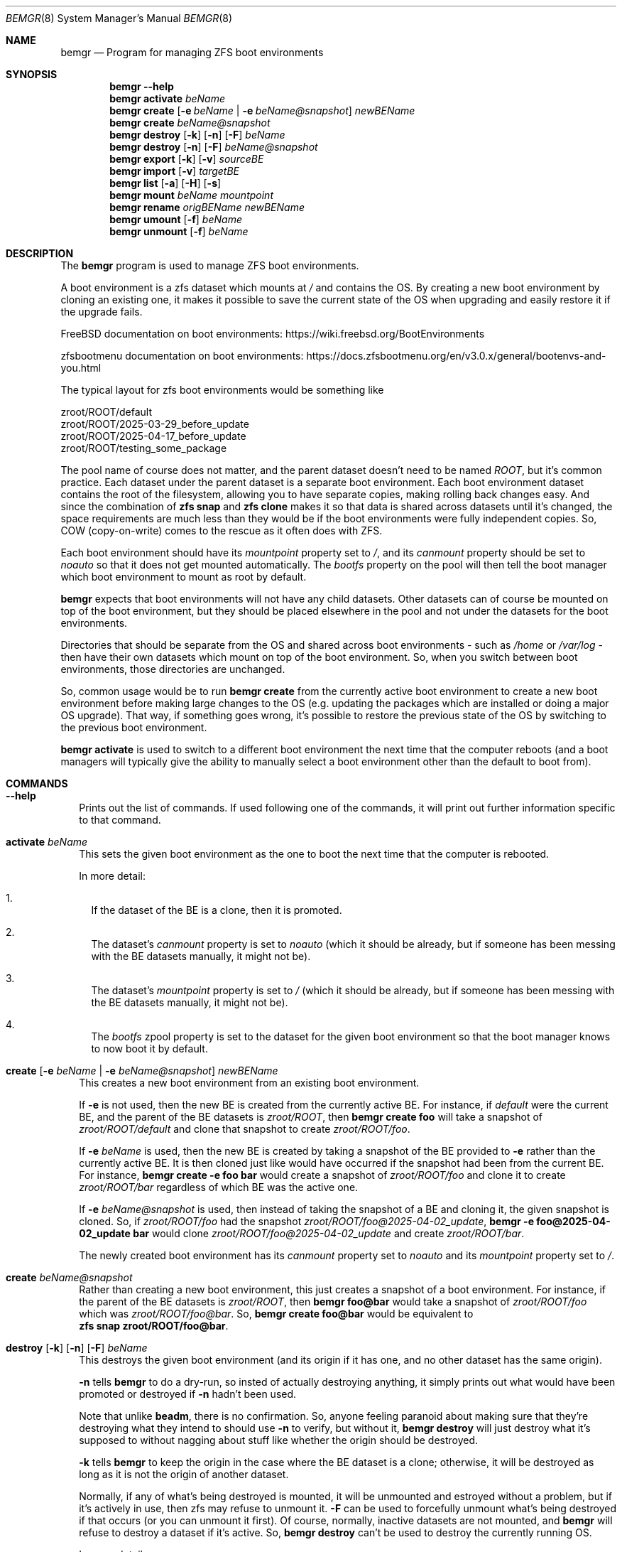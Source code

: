.\"Boost Software License - Version 1.0 - August 17th, 2003
.\"
.\"Permission is hereby granted, free of charge, to any person or organization
.\"obtaining a copy of the software and accompanying documentation covered by
.\"this license (the "Software") to use, reproduce, display, distribute,
.\"execute, and transmit the Software, and to prepare derivative works of the
.\"Software, and to permit third-parties to whom the Software is furnished to
.\"do so, all subject to the following:
.\"
.\"The copyright notices in the Software and this entire statement, including
.\"the above license grant, this restriction and the following disclaimer,
.\"must be included in all copies of the Software, in whole or in part, and
.\"all derivative works of the Software, unless such copies or derivative
.\"works are solely in the form of machine-executable object code generated by
.\"a source language processor.
.\"
.\"THE SOFTWARE IS PROVIDED "AS IS", WITHOUT WARRANTY OF ANY KIND, EXPRESS OR
.\"IMPLIED, INCLUDING BUT NOT LIMITED TO THE WARRANTIES OF MERCHANTABILITY,
.\"FITNESS FOR A PARTICULAR PURPOSE, TITLE AND NON-INFRINGEMENT. IN NO EVENT
.\"SHALL THE COPYRIGHT HOLDERS OR ANYONE DISTRIBUTING THE SOFTWARE BE LIABLE
.\"FOR ANY DAMAGES OR OTHER LIABILITY, WHETHER IN CONTRACT, TORT OR OTHERWISE,
.\"ARISING FROM, OUT OF OR IN CONNECTION WITH THE SOFTWARE OR THE USE OR OTHER
.\"DEALINGS IN THE SOFTWARE.
.Dd April 6, 2025
.Dt BEMGR 8
.Os
.Sh NAME
.Nm bemgr
.Nd Program for managing ZFS boot environments
.Sh SYNOPSIS
.Nm bemgr
.Fl \-help
.Nm
.Cm activate
.Ar beName
.Nm
.Cm create
.Op Fl e Ar beName | Fl e Ar beName@snapshot
.Ar newBEName
.Nm
.Cm create
.Ar beName@snapshot
.Nm
.Cm destroy
.Op Fl k
.Op Fl n
.Op Fl F
.Ar beName
.Nm
.Cm destroy
.Op Fl n
.Op Fl F
.Ar beName@snapshot
.Nm
.Cm export
.Op Fl k
.Op Fl v
.Ar sourceBE
.Nm
.Cm import
.Op Fl v
.Ar targetBE
.Nm
.Cm list
.Op Fl a
.Op Fl H
.Op Fl s
.Nm
.Cm mount
.Ar beName
.Ar mountpoint
.Nm
.Cm rename
.Ar origBEName
.Ar newBEName
.Nm
.Cm umount
.Op Fl f
.Ar beName
.Nm
.Cm unmount
.Op Fl f
.Ar beName
.Sh DESCRIPTION
The
.Nm
program is used to manage ZFS boot environments.
.Pp
A boot environment is a zfs dataset which mounts at
.Pa /
and contains the OS.
By creating a new boot environment by cloning an existing one, it makes it
possible to save the current state of the OS when upgrading and easily restore
it if the upgrade fails.
.Pp
FreeBSD documentation on boot environments:
.Lk https://wiki.freebsd.org/BootEnvironments
.Pp
zfsbootmenu documentation on boot environments:
.Lk https://docs.zfsbootmenu.org/en/v3.0.x/general/bootenvs\-and\-you.html
.Pp
The typical layout for zfs boot environments would be something like
.Bd -literal
zroot/ROOT/default
zroot/ROOT/2025\-03\-29_before_update
zroot/ROOT/2025\-04\-17_before_update
zroot/ROOT/testing_some_package
.Ed
.Pp
The pool name of course does not matter, and the parent dataset doesn't need to
be named
.Pa ROOT Ns ,
but it's common practice. Each dataset under the parent dataset is a separate
boot environment. Each boot environment dataset contains the root of the
filesystem, allowing you to have separate copies, making rolling back changes
easy. And since the combination of
.Sy zfs\ snap
and
.Sy zfs\ clone
makes it so that data is shared across datasets until it's changed, the space
requirements are much less than they would be if the boot environments were
fully independent copies.
So, COW (copy\-on\-write) comes to the rescue as it often does with ZFS.
.Pp
Each boot environment should have its
.Em mountpoint
property set to
.Pa / Ns ,
and its
.Em canmount
property should be set to
.Em noauto
so that it does not get mounted automatically.
The
.Em bootfs
property on the pool will then tell the boot manager which boot environment to
mount as root by default.
.Pp
.Nm
expects that boot environments will not have any child datasets.
Other datasets can of course be mounted on top of the boot environment, but
they should be placed elsewhere in the pool and not under the datasets for the
boot environments.
.Pp
Directories that should be separate from the OS and shared across boot
environments \- such as
.Pa /home
or
.Pa /var/log
\- then have their own datasets which mount on top of the boot environment.
So, when you switch between boot environments, those directories are unchanged.
.Pp
So, common usage would be to run
.Sy bemgr\ create
from the currently active boot environment to create a new boot environment
before making large changes to the OS (e.g. updating the packages which are
installed or doing a major OS upgrade).
That way, if something goes wrong, it's possible to restore the previous state
of the OS by switching to the previous boot environment.
.Pp
.Sy bemgr\ activate
is used to switch to a different boot environment the next time that the
computer reboots (and a boot managers will typically give the ability to
manually select a boot environment other than the default to boot from).
.Sh COMMANDS
.Bl -tag -width 0
.It Xo
.Fl \-help
.Xc
Prints out the list of commands.
If used following one of the commands, it will print out further information
specific to that command.
.It Xo
.Cm activate
.Ar beName
.Xc
This sets the given boot environment as the one to boot the next time that the
computer is rebooted.
.Pp
In more detail:
.Bl -enum -width 1
.It
If the dataset of the BE is a clone, then it is promoted.
.It
The dataset's
.Em canmount
property is set to
.Em noauto
(which it should be already, but if someone has been messing with the BE
datasets manually, it might not be).
.It
The dataset's
.Em mountpoint
property is set to
.Pa /
(which it should be already, but if someone has been messing with the BE
datasets manually, it might not be).
.It
The
.Em bootfs
zpool property is set to the dataset for the given boot environment so that the
boot manager knows to now boot it by default.
.El
.It Xo
.Cm create
.Op Fl e Ar beName | Fl e Ar beName@snapshot
.Ar newBEName
.Xc
This creates a new boot environment from an existing boot environment.
.Pp
If
.Fl e
is not used, then the new BE is created from the currently active BE.
For instance, if
.Pa default
were the current BE, and the parent of the BE datasets is
.Pa zroot/ROOT Ns ,
then
.Sy bemgr\ create\ foo
will take a snapshot of
.Pa zroot/ROOT/default
and clone that snapshot to create
.Pa zroot/ROOT/foo Ns .
.Pp
If
.Fl e
.Ar beName
is used, then the new BE is created by taking a snapshot of the BE provided to
.Fl e
rather than the currently active BE.
It is then cloned just like would have occurred if the snapshot had been from
the current BE. For instance,
.Sy bemgr\ create\ \-e\ foo\ bar
would create a snapshot of
.Pa zroot/ROOT/foo
and clone it to create
.Pa zroot/ROOT/bar
regardless of which BE was the active one.
.Pp
If
.Fl e
.Ar beName@snapshot
is used, then instead of taking the snapshot of a BE and cloning it, the given
snapshot is cloned.
So, if
.Pa zroot/ROOT/foo
had the snapshot
.Pa zroot/ROOT/foo@2025\-04\-02_update Ns ,
.Sy bemgr\ \-e\ foo@2025\-04\-02_update\ bar
would clone
.Pa zroot/ROOT/foo@2025\-04\-02_update
and create
.Pa zroot/ROOT/bar Ns .
.Pp
The newly created boot environment has its
.Em canmount
property set to
.Em noauto
and its
.Em mountpoint
property set to
.Pa / Ns .
.It Xo
.Cm create
.Ar beName@snapshot
.Xc
Rather than creating a new boot environment, this just creates a snapshot of a
boot environment.
For instance, if the parent of the BE datasets is
.Pa zroot/ROOT Ns , then
.Sy bemgr\ foo@bar
would take a snapshot of
.Pa zroot/ROOT/foo
which was
.Pa zroot/ROOT/foo@bar Ns . So,
.Sy bemgr\ create\ foo@bar
would be equivalent to
.Sy zfs\ snap\ zroot/ROOT/foo@bar Ns .
.It Xo
.Cm destroy
.Op Fl k
.Op Fl n
.Op Fl F
.Ar beName
.Xc
This destroys the given boot environment (and its origin if it has one, and no
other dataset has the same origin).
.Pp
.Fl n
tells
.Sy bemgr
to do a dry\-run, so insted of actually destroying anything, it simply prints
out what would have been promoted or destroyed if
.Fl n
hadn't been used.
.Pp
Note that unlike
.Sy beadm Ns ,
there is no confirmation.
So, anyone feeling paranoid about making sure that they're destroying what they
intend to should use
.Fl n
to verify, but without it,
.Sy bemgr\ destroy
will just destroy what it's supposed to without nagging about stuff like
whether the origin should be destroyed.
.Pp
.Fl k
tells
.Nm
to keep the origin in the case where the BE dataset is a clone; otherwise, it
will be destroyed as long as it is not the origin of another dataset.
.Pp
Normally, if any of what's being destroyed is mounted, it will be unmounted and
estroyed without a problem, but if it's actively in use, then zfs may refuse to
unmount it.
.Fl F
can be used to forcefully unmount what's being destroyed if that occurs (or you
can unmount it first). Of course, normally, inactive datasets are not mounted,
and
.Nm
will refuse to destroy a dataset if it's active.
So,
.Sy bemgr\ destroy
can't be used to destroy the currently running OS.
.Pp
In more detail:
.Bl -enum -width 1
.It
If any of the boot environment's snapshots are the origin of another dataset,
then the dataset of the newest snapshot with a clone will be promoted, shifting
the origin and the other snapshots which are older than it to the clone that's
promoted, meaning that they will not be destroyed.
.It
If the boot environment has an origin (and thus is a clone), and that origin
snapshot is not the origin of another dataset, then the origin snapshot will be
destroyed.
.It
The dataset itself and any of its remaining snapshots will be destroyed.
.El
.Pp
This behavor differs at least slightly from that of
.Sy bectl
and
.Sy beadm Ns ,
but without digging through the source code of both, it would be difficult to
say how exactly.
However, the clear differences are that
.Sy bectl
will not destroy origins by default, and
.Sy beadm
will ask the user before destroying origin snapshots.
.Nm
destroys what it destroys without asking \- including origins \- but it promotes
clones where necessary so that the BE that it was told to destroy can be
destroyed.
The idea is that no cruft will be left behind, and the user will not be nagged,
but
.Fl n
provides a way to preview the results if desired.
.It Xo
.Cm destroy
.Op Fl n
.Op Fl F
.Ar beName@snapshot
.Xc
This will destroy the given snapshot.
So, if
.Pa zroot/ROOT
is the parent dataset of the BEs, then
.Sy bemgr\ destroy\ foo@bar
will destroy
.Pa zroot/ROOT/foo@bar
and would be equivalent to
.Sy zfs\ destroy\ zroot/ROOT/foo@bar Ns .
.Pp
If the given snapshot is the origin of another dataset, then an error will be
printed out, and nothing will be destroyed.
.Pp
.Fl n
tells
.Nm
to do a dry\-run, so instead of actually destroying anything, it simply prints
out what would have been destroyed if
.Fl n
hadn't been used.
.Pp
Normally, if any of what's being destroyed is mounted, it will be unmounted and
destroyed without a problem, but if it's actively in use, then zfs may refuse
to unmount it.
.Fl F
can be used to forcefully unmount what's being destroyed if that occurs (or you
can unmount it first).
Of course, normally, snapshots are not mounted.
.It Xo
.Cm export
.Op Fl k
.Op Fl v
.Ar sourceBE
.Xc
Takes a snapshot of the given BE and does
.Sy zfs\ send
on it to
.Em stdout
so that it can be piped or redirected to a file, or to
.Sy ssh Ns ,
etc.
.Pp
.Fl k
makes it so that the snapshot is kept after the export has completed;
otherwise, it will be destroyed.
.Pp
.Fl v
makes the output verbose.
.It Xo
.Cm import
.Op Fl v
.Ar targetBE
.Xc
Takes a dataset from
.Em stdin
(presumably having been read from a file or
.Sy ssh Ns )
which is then used with
.Sy zfs\ recv
to create a new boot environment with the given name.
.Pp
.Fl v
makes the output verbose, though
.Sy zfs\ recv
doesn't print out much with
.Fl v Ns .
.Sy zfs\ send
is the end that gets the output that actually indicates the progress of the
stream, so
.Sy bemgr\ export\ \-v
has much more useful output than
.Sy bemgr\ import\ \-v
does.
.Pp
As with any new boot environment, the newly created BE has its
.Em canmount
property set to
.Em noauto
and its
.Em mountpoint
property set to
.Pa / Ns .
.It Xo
.Cm list
.Op Fl H
.Xc
This lists out the existing boot environments, sorted by their creation time.
.Pp
.Fl H
is used for scripting.
It replaces all of the spaces between columns with a single tab character.
It also removes the column headers.
.Pp
e.g.
.Sy bemgr list
.Bd -literal
BE                                 Active  Mountpoint    Space  Referenced  If Last  Created
2024\-12\-15_update                  \-       \-           562.95M      53.81G    61.3G  2024\-12\-15 20:57:18
2025\-01\-04_update                  \-       \-           737.47M      54.06G   61.55G  2025\-01\-04 02:48:02
2025\-02\-04_update                  \-       \-           698.62M      56.66G   64.15G  2025\-02\-04 19:22:18
14.1\-RELEASE\-p6_2025\-02\-09_094839  \-       \-             1.19M      57.07G   64.56G  2025\-02\-09 09:48:39
2025\-02\-09_freebsd14_2             \-       \-             1.94M      57.07G   64.56G  2025\-02\-09 17:00:25
14.2\-RELEASE\-p1_2025\-02\-09_181633  \-       \-             2.01M      58.22G   65.71G  2025\-02\-09 18:16:33
default                            NR      /            75.18G      59.04G   66.64G  2025\-03\-03 00:44:23
2025\-03\-29_update                  \-       \-              236K      59.03G    66.6G  2025\-03\-29 18:27:05
.Ed
.Pp
.Sy Columns
.Bl -tag -width 1234567890
.It BE
The name of the boot environment
.It Active
The active boot environment is the one that's mounted as root.
.Sy Dq \-
means that that BE is inactive.
.Sy Dq N
means that that BE is the active boot environment now, and
.Sy Dq R
means that it will be the active boot environment when the system is next
rebooted.
.It Mountpoint
The current mountpoint of the BE.
.Sy Dq \-
means that that boot environment is not currently mounted and does not say
anything about the
.Em mountpoint
property of the dataset (normally, that's always
.Pa /
for a BE's dataset).
.Pp
The currently active BE will show
.Pa /
as its mountpoint, and any other BE which shows a mountpoint other than `"\-"`
will be showing its current mountpoint and not the
.Em mountpoint
property of the dataset.
Normally, no BEs other than the currently active one will be mounted, but it is
possible to mount them using
.Sy bemgr\ mount
or via
.Sy mount Ns .
.It Space
For BEs whose dataset is not a clone, this is equivalent to the
.Em used
property of the dataset. For BEs whose dataset is a clone of a snapshot, it's
equivalent to the
.Em used
property of the dataset + the
.Em used
property of the origin snapshot.
.It Reference
This is equivalent to the
.Em referenced
property of the BE's dataset.
.It If Last
This is the amount of space that the BE is calculated to take up if
all of the other BE's are destroyed.
.Pp
In specific, if the BE's dataset is not a clone, then it's the total of the
.Em usedbydataset
property of the BE's dataset, the
.Em usedbyrefreservation
property of the BE's dataset, and the
.Em used
property of any of its snapshots which are not the origin of another BE's
dataset (since
.Sy bemgr\ destroy
destroys the origin snapshot for a BE when it
destroys that BE).
So, it's equivalent to the
.Em used
property of the dataset minus the space for its snapshots which are the origin
of another BE's dataset.
.Pp
If the BE's dataset is a clone, then the calculation is the same but under the
assumption that it's promoted first (which would potentially move some
snapshots currently under another dataset to the dataset being promoted, since
snapshots older than the origin snapshot get moved to the dataset being
promoted when it's promoted). So, some snapshots besides the origin or those
currently on that dataset could be included.
But regardless, no snapshots which are the origin of another BE's dataset are
included in
.Em If Last
for any BE, since those snapshots are destroyed when
.Sy bemgr destroy
is used on those BEs.
.Pp
This calculation is somewhat different from the calculation for
.Em Space
used with
.Sy bectl Ns Ap s and
.Sy beadm Ns Ap s
.Fl D
flag (which is also intended to show the space that the BE will take up if all
of the other BEs are destroyed).
.Sy bectl
shows a higher number, presumably because it does not destroy origin snapshots
by default, whereas
.Sy beadmn
seems to show the
.Em referenced
property of the BE's dataset and thus is equivalent to the
.Em Referenced
column from
.Sy bemgr\ list Ns .
.It Created
This is the
.Em creation
property of the BE's dataset, which gives the date/time that the BE was created.
.El
.Pp
.It Xo
.Cm list
.Fl a
.Op Fl H
.Op Fl s
.Xc
.Sy bemgr\ \-a
lists out the existing boot environments, sorted by their creation
time, but it also lists out the dataset for each BE and the origin for each BE
(if it has one).
If
.Fl s
is provided, then the snapshots are also listed
.Pf ( Fl s
implies
.Fl a Ns ,
so if it's used on its own, it's equivalent to
.Fl as Ns ).
.Pp
.Fl H
is used for scripting.
It replaces all of the spaces between columns with a single tab character.
It also removes the column headers.
.Pp
e.g.
.Sy bemgr\ list\ \-a
.Bd -literal
BE/Dataset/Snapshot                             Active  Mountpoint    Space  Referenced  Created

2024\-12\-15_update
  zroot/ROOT/2024\-12\-15_update                  \-       \-           562.95M      53.81G  2024\-12\-15 20:57:18
    zroot/ROOT/default@2024\-12\-15\-20:57:18      \-       \-           562.94M      53.81G  2024\-12\-15 20:57:18

2025\-01\-04_update
  zroot/ROOT/2025\-01\-04_update                  \-       \-           737.47M      54.06G  2025\-01\-04 02:48:02
    zroot/ROOT/default@2025\-01\-04\-02:48:02      \-       \-           737.46M      54.06G  2025\-01\-04 02:48:02

2025\-02\-04_update
  zroot/ROOT/2025\-02\-04_update                  \-       \-           698.62M      56.66G  2025\-02\-04 19:22:18
    zroot/ROOT/default@2025\-02\-04\-19:22:18      \-       \-           698.61M      56.66G  2025\-02\-04 19:22:18

14.1\-RELEASE\-p6_2025\-02\-09_094839
  zroot/ROOT/14.1\-RELEASE\-p6_2025\-02\-09_094839  \-       \-             1.19M      57.07G  2025\-02\-09 09:48:39
    zroot/ROOT/default@2025\-02\-09\-09:48:39\-0    \-       \-             1.19M      57.07G  2025\-02\-09 09:48:39

2025\-02\-09_freebsd14_2
  zroot/ROOT/2025\-02\-09_freebsd14_2             \-       \-             1.94M      57.07G  2025\-02\-09 17:00:25
    zroot/ROOT/default@2025\-02\-09\-17:00:24      \-       \-             1.93M      57.07G  2025\-02\-09 17:00:24

14.2\-RELEASE\-p1_2025\-02\-09_181633
  zroot/ROOT/14.2\-RELEASE\-p1_2025\-02\-09_181633  \-       \-             2.01M      58.22G  2025\-02\-09 18:16:33
    zroot/ROOT/default@2025\-03\-03\-00:44:23      \-       \-             1.32M      58.22G  2025\-03\-03 00:44:23

default
  zroot/ROOT/default                            NR      /            75.18G      59.04G  2025\-03\-03 00:44:23

2025\-03\-29_update
  zroot/ROOT/2025\-03\-29_update                  \-       \-              236K      59.03G  2025\-03\-29 18:27:05
    zroot/ROOT/default@2025\-03\-29\-18:27:05\-0    \-       \-              228K      59.03G  2025\-03\-29 18:27:05
.Ed
.Pp
e.g.
.Sy bemgr\ list\ \-as
.Bd -literal
BE/Dataset/Snapshot                                           Active  Mountpoint    Space  Referenced  Created

2024\-12\-15_update
  zroot/ROOT/2024\-12\-15_update                                \-       \-           562.95M      53.81G  2024\-12\-15 20:57:18
    zroot/ROOT/default@2024\-12\-15\-20:57:18                    \-       \-           562.94M      53.81G  2024\-12\-15 20:57:18

2025\-01\-04_update
  zroot/ROOT/2025\-01\-04_update                                \-       \-           737.47M      54.06G  2025\-01\-04 02:48:02
    zroot/ROOT/default@2025\-01\-04\-02:48:02                    \-       \-           737.46M      54.06G  2025\-01\-04 02:48:02

2025\-02\-04_update
  zroot/ROOT/2025\-02\-04_update                                \-       \-           698.62M      56.66G  2025\-02\-04 19:22:18
    zroot/ROOT/default@2025\-02\-04\-19:22:18                    \-       \-           698.61M      56.66G  2025\-02\-04 19:22:18

14.1\-RELEASE\-p6_2025\-02\-09_094839
  zroot/ROOT/14.1\-RELEASE\-p6_2025\-02\-09_094839                \-       \-             1.19M      57.07G  2025\-02\-09 09:48:39
    zroot/ROOT/default@2025\-02\-09\-09:48:39\-0                  \-       \-             1.19M      57.07G  2025\-02\-09 09:48:39

2025\-02\-09_freebsd14_2
  zroot/ROOT/2025\-02\-09_freebsd14_2                           \-       \-             1.94M      57.07G  2025\-02\-09 17:00:25
    zroot/ROOT/default@2025\-02\-09\-17:00:24                    \-       \-             1.93M      57.07G  2025\-02\-09 17:00:24

14.2\-RELEASE\-p1_2025\-02\-09_181633
  zroot/ROOT/14.2\-RELEASE\-p1_2025\-02\-09_181633                \-       \-             2.01M      58.22G  2025\-02\-09 18:16:33
    zroot/ROOT/default@2025\-03\-03\-00:44:23                    \-       \-             1.32M      58.22G  2025\-03\-03 00:44:23

default
  zroot/ROOT/default                                          NR      /            75.18G      59.04G  2025\-03\-03 00:44:23
  zroot/ROOT/default@2024\-12\-15\-20:57:18                      \-       \-           562.94M      53.81G  2024\-12\-15 20:57:18
  zroot/ROOT/default@2025\-01\-04\-02:48:02                      \-       \-           737.46M      54.06G  2025\-01\-04 02:48:02
  zroot/ROOT/default@2025\-02\-04\-19:22:18                      \-       \-           698.61M      56.66G  2025\-02\-04 19:22:18
  zroot/ROOT/default@2025\-02\-09\-09:48:39\-0                    \-       \-             1.19M      57.07G  2025\-02\-09 09:48:39
  zroot/ROOT/default@2025\-02\-09\-17:00:24                      \-       \-             1.93M      57.07G  2025\-02\-09 17:00:24
  zroot/ROOT/default@2025\-03\-03\-00:44:23                      \-       \-             1.32M      58.22G  2025\-03\-03 00:44:23
  zroot/ROOT/default@zfs\-auto\-snap_daily\-2025\-03\-28\-05h07     \-       \-            88.02M      59.03G  2025\-03\-28 05:07:01
  zroot/ROOT/default@zfs\-auto\-snap_daily\-2025\-03\-29\-05h07     \-       \-             2.95M      59.03G  2025\-03\-29 05:07:01
  zroot/ROOT/default@2025\-03\-29\-18:27:05\-0                    \-       \-              228K      59.03G  2025\-03\-29 18:27:05
  zroot/ROOT/default@zfs\-auto\-snap_daily\-2025\-03\-30\-05h07     \-       \-             1.17M      58.96G  2025\-03\-30 05:07:01
  zroot/ROOT/default@zfs\-auto\-snap_daily\-2025\-03\-31\-05h07     \-       \-             2.53M      58.97G  2025\-03\-31 05:07:01
  zroot/ROOT/default@zfs\-auto\-snap_daily\-2025\-04\-01\-05h07     \-       \-             1.25M      58.95G  2025\-04\-01 05:07:01
  zroot/ROOT/default@zfs\-auto\-snap_daily\-2025\-04\-02\-05h07     \-       \-              724K      58.96G  2025\-04\-02 05:07:01
  zroot/ROOT/default@zfs\-auto\-snap_hourly\-2025\-04\-02\-15h00    \-       \-              496K      58.96G  2025\-04\-02 15:00:01
  zroot/ROOT/default@zfs\-auto\-snap_hourly\-2025\-04\-02\-16h00    \-       \-              416K      58.96G  2025\-04\-02 16:00:01
  zroot/ROOT/default@zfs\-auto\-snap_hourly\-2025\-04\-02\-17h00    \-       \-              424K      58.96G  2025\-04\-02 17:00:01
  zroot/ROOT/default@zfs\-auto\-snap_hourly\-2025\-04\-02\-18h00    \-       \-              492K      58.96G  2025\-04\-02 18:00:01
  zroot/ROOT/default@zfs\-auto\-snap_hourly\-2025\-04\-02\-19h00    \-       \-              908K      58.96G  2025\-04\-02 19:00:01
  zroot/ROOT/default@zfs\-auto\-snap_hourly\-2025\-04\-02\-20h00    \-       \-              392K      58.96G  2025\-04\-02 20:00:01
  zroot/ROOT/default@zfs\-auto\-snap_hourly\-2025\-04\-02\-21h00    \-       \-              392K      58.96G  2025\-04\-02 21:00:01
  zroot/ROOT/default@zfs\-auto\-snap_hourly\-2025\-04\-02\-22h00    \-       \-              400K      58.96G  2025\-04\-02 22:00:01
  zroot/ROOT/default@zfs\-auto\-snap_hourly\-2025\-04\-02\-23h00    \-       \-              408K      58.96G  2025\-04\-02 23:00:01
  zroot/ROOT/default@zfs\-auto\-snap_hourly\-2025\-04\-03\-00h00    \-       \-              384K      58.96G  2025\-04\-03 00:00:01
  zroot/ROOT/default@zfs\-auto\-snap_hourly\-2025\-04\-03\-01h00    \-       \-              384K      58.96G  2025\-04\-03 01:00:01
  zroot/ROOT/default@zfs\-auto\-snap_hourly\-2025\-04\-03\-02h00    \-       \-              464K      58.96G  2025\-04\-03 02:00:01
  zroot/ROOT/default@zfs\-auto\-snap_hourly\-2025\-04\-03\-03h00    \-       \-              552K      58.96G  2025\-04\-03 03:00:01
  zroot/ROOT/default@zfs\-auto\-snap_hourly\-2025\-04\-03\-04h00    \-       \-              676K      58.96G  2025\-04\-03 04:00:01
  zroot/ROOT/default@zfs\-auto\-snap_hourly\-2025\-04\-03\-05h00    \-       \-              288K      58.96G  2025\-04\-03 05:00:01
  zroot/ROOT/default@zfs\-auto\-snap_daily\-2025\-04\-03\-05h07     \-       \-              352K      58.96G  2025\-04\-03 05:07:01
  zroot/ROOT/default@zfs\-auto\-snap_hourly\-2025\-04\-03\-06h00    \-       \-              392K      58.96G  2025\-04\-03 06:00:01
  zroot/ROOT/default@zfs\-auto\-snap_hourly\-2025\-04\-03\-07h00    \-       \-              368K      58.96G  2025\-04\-03 07:00:01
  zroot/ROOT/default@zfs\-auto\-snap_hourly\-2025\-04\-03\-08h00    \-       \-              408K      58.96G  2025\-04\-03 08:00:01
  zroot/ROOT/default@zfs\-auto\-snap_hourly\-2025\-04\-03\-09h00    \-       \-              424K      58.96G  2025\-04\-03 09:00:01
  zroot/ROOT/default@zfs\-auto\-snap_hourly\-2025\-04\-03\-10h00    \-       \-              392K      58.96G  2025\-04\-03 10:00:01
  zroot/ROOT/default@zfs\-auto\-snap_hourly\-2025\-04\-03\-11h00    \-       \-              384K      58.96G  2025\-04\-03 11:00:01
  zroot/ROOT/default@zfs\-auto\-snap_hourly\-2025\-04\-03\-12h00    \-       \-              468K      58.96G  2025\-04\-03 12:00:32
  zroot/ROOT/default@zfs\-auto\-snap_hourly\-2025\-04\-03\-13h00    \-       \-                0B      59.04G  2025\-04\-03 13:00:01
  zroot/ROOT/default@zfs\-auto\-snap_frequent\-2025\-04\-03\-13h05  \-       \-                0B      59.04G  2025\-04\-03 13:05:01
  zroot/ROOT/default@zfs\-auto\-snap_frequent\-2025\-04\-03\-13h10  \-       \-              104K      59.04G  2025\-04\-03 13:10:01
  zroot/ROOT/default@zfs\-auto\-snap_frequent\-2025\-04\-03\-13h15  \-       \-              104K      59.04G  2025\-04\-03 13:15:01
  zroot/ROOT/default@zfs\-auto\-snap_frequent\-2025\-04\-03\-13h20  \-       \-              104K      59.04G  2025\-04\-03 13:20:01
  zroot/ROOT/default@zfs\-auto\-snap_frequent\-2025\-04\-03\-13h25  \-       \-                0B      59.04G  2025\-04\-03 13:25:01
  zroot/ROOT/default@zfs\-auto\-snap_frequent\-2025\-04\-03\-13h30  \-       \-                0B      59.04G  2025\-04\-03 13:30:01
  zroot/ROOT/default@zfs\-auto\-snap_frequent\-2025\-04\-03\-13h35  \-       \-                0B      59.04G  2025\-04\-03 13:35:01
  zroot/ROOT/default@zfs\-auto\-snap_frequent\-2025\-04\-03\-13h40  \-       \-                0B      59.04G  2025\-04\-03 13:40:01
  zroot/ROOT/default@zfs\-auto\-snap_frequent\-2025\-04\-03\-13h45  \-       \-                0B      59.04G  2025\-04\-03 13:45:01
  zroot/ROOT/default@zfs\-auto\-snap_frequent\-2025\-04\-03\-13h50  \-       \-                0B      59.04G  2025\-04\-03 13:50:01
  zroot/ROOT/default@zfs\-auto\-snap_frequent\-2025\-04\-03\-13h55  \-       \-              104K      59.04G  2025\-04\-03 13:55:01
  zroot/ROOT/default@zfs\-auto\-snap_hourly\-2025\-04\-03\-14h00    \-       \-              104K      59.04G  2025\-04\-03 14:00:01
  zroot/ROOT/default@zfs\-auto\-snap_frequent\-2025\-04\-03\-14h05  \-       \-              128K      59.04G  2025\-04\-03 14:05:01
  zroot/ROOT/default@zfs\-auto\-snap_frequent\-2025\-04\-03\-14h10  \-       \-                0B      59.04G  2025\-04\-03 14:10:01

2025\-03\-29_update
  zroot/ROOT/2025\-03\-29_update                                \-       \-              236K      59.03G  2025\-03\-29 18:27:05
    zroot/ROOT/default@2025\-03\-29\-18:27:05\-0                  \-       \-              228K      59.03G  2025\-03\-29 18:27:05
.Ed
.Pp
The columns are basically the same as with
.Sy bemgr\ list
without
.Fl a
except that there is no
.Em If Last Ns .
However, the column for names is obviously slightly different. In the case of
.Bd -literal
2025\-02\-04_update
  zroot/ROOT/2025\-02\-04_update                                \-       \-           698.62M      56.66G  2025\-02\-04 19:22:18
    zroot/ROOT/default@2025\-02\-04\-19:22:18                    \-       \-           698.61M      56.66G  2025\-02\-04 19:22:18
.Ed
.Pp
.Pa 2025\-02\-04_update
is the BE name,
.Pa zroot/ROOT/2025\-02\-04_update
is the dataset for that BE, and
.Pa zroot/ROOT/default@2025\-02\-04\-19:22:18
is the origin snapshot of that dataset.
Since the dataset has no snapshots of
its own, that's the entire list even with
.Fl s Ns ,
whereas if it had additional snapshots, they'd be listed after the origin.
For instance, if
.Em 2025\-02\-04_update
were activated, then its output from
.Sy bemgr\ list\ \-as
would become
.Bd -literal
2025\-02\-04_update
  zroot/ROOT/2025\-02\-04_update                                \-       \-            70.02G      56.66G  2025\-02\-04 19:22:18
  zroot/ROOT/2025\-02\-04_update@2024\-12\-15\-20:57:18            \-       \-           562.94M      53.81G  2024\-12\-15 20:57:18
  zroot/ROOT/2025\-02\-04_update@2025\-01\-04\-02:48:02            \-       \-           737.46M      54.06G  2025\-01\-04 02:48:02
  zroot/ROOT/2025\-02\-04_update@2025\-02\-04\-19:22:18            \-       \-                8K      56.66G  2025\-02\-04 19:22:18
.Ed
.Pp
since the origin snapshot and the snapshots older than it would be moved to
.Pa zroot/ROOT/2025\-02\-04_update
if it's promoted.
.It Xo
.Cm mount
.Ar beName
.Ar mountpoint
.Xc
This mounts the given boot environment at the given mountpoint. It has no
effect on the
.Em mountpoint
property of the dataset.
It's intended for use cases where you need to access the contents of a boot
environment without actually booting it.
.Pp
For instance, if the parent dataset of the BEs is
.Pa zroot/ROOT Ns ,
then
.Sy bemgr\ mount\ foo\ /mnt
would be equivalent to
.Sy mount\ \-t\ zfs\ zroot/ROOT/foo\ /mnt
on FreeBSD or
.Sy mount\ \-t\ zfs\ \-o\ zfsutil\ zroot/ROOT/foo\ /mnt
on Linux.
.Pp
The mountpoint must exist.
.It Xo
.Cm rename
.Ar origBEName
.Ar newBEName
.Xc
This renames the given boot environment.
It has no effect on mounting.
.Pp
For instance, if the parent dataset of the BEs is
.Pa zroot/ROOT Ns ,
then
.Sy bemgr\ rename\ foo\ bar
would be equivalent to
.Sy zfs\ rename\ \-u\ zroot/ROOT/foo\ zroot/ROOT/bar Ns .
.It Xo
.Cm umount
.Op Fl f
.Ar beName
.Xc
.It Xo
.Cm unmount
.Op Fl f
.Ar beName
.Xc
This unmounts the given boot environment (but will not work on the currently
active boot environment).
.Pp
For instance, if the parent dataset of the BEs is
.Pa zroot/ROOT Ns ,
then
.Sy bemgr\ umount\ foo
would be equivalent to
.Sy zfs\ unmount\ zroot/ROOT/foo Ns .
.Pp
On FreeBSD,
.Fl f
causes the dataset to be unmounted even if it's busy.
On Linux,
.Fl f
is not supported, because
.Sy zfs\ umount
on Linux does not support forcefully unmounting datasets.
.El
.Sh Boot Managers
.Nm
does nothing special to support any specific boot managers.
Rather, it will work with any boot manager which is designed to work with
standard ZFS boot environments.
On FreeBSD, it works with FreeBSD's normal boot manager.
On Linux, it works with zfsbootmenu.
It's possible that it will work with other boot managers as well, but they need
to work with no support from
.Nm Ns .
.Pp
.Sy rEFInd
can be used in dual\-boot environments, since it will forward to other boot
managers such as the FreeBSD boot manager, zfsbootmenu, or Windows' boot
manager.
.Sh SEE ALSO
.Xr zfs 8
.Xr zfsprops 7
.Xr zpool 8
.Sh HISTORY
.Nm
is modeled after
.Xr bectl 8 and
.Xr beadm 8 , which are great programs for managing boot environments on FreeBSD
but do not support Linux.
So,
.Nm
was written to have a similar solution on Linux but was made to work on both
FreeBSD and Linux.
.Sh AUTHORS
.Nm
was written by
.An Jonathan M Davis Aq Mt jmdavis@jmdavisprog.com .

